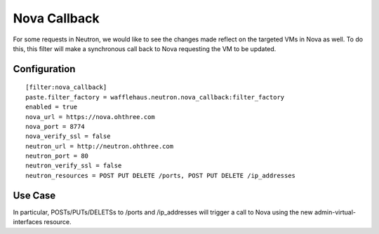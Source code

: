=============
Nova Callback
=============

For some requests in Neutron, we would like to see the changes made reflect on the
targeted VMs in Nova as well. To do this, this filter will make a synchronous call
back to Nova requesting the VM to be updated.

Configuration
~~~~~~~~~~~~~

::

    [filter:nova_callback]
    paste.filter_factory = wafflehaus.neutron.nova_callback:filter_factory
    enabled = true
    nova_url = https://nova.ohthree.com
    nova_port = 8774
    nova_verify_ssl = false
    neutron_url = http://neutron.ohthree.com
    neutron_port = 80
    neutron_verify_ssl = false
    neutron_resources = POST PUT DELETE /ports, POST PUT DELETE /ip_addresses
    

Use Case
~~~~~~~~

In particular, POSTs/PUTs/DELETSs to /ports and /ip_addresses will trigger a
call to Nova using the new admin-virtual-interfaces resource.
